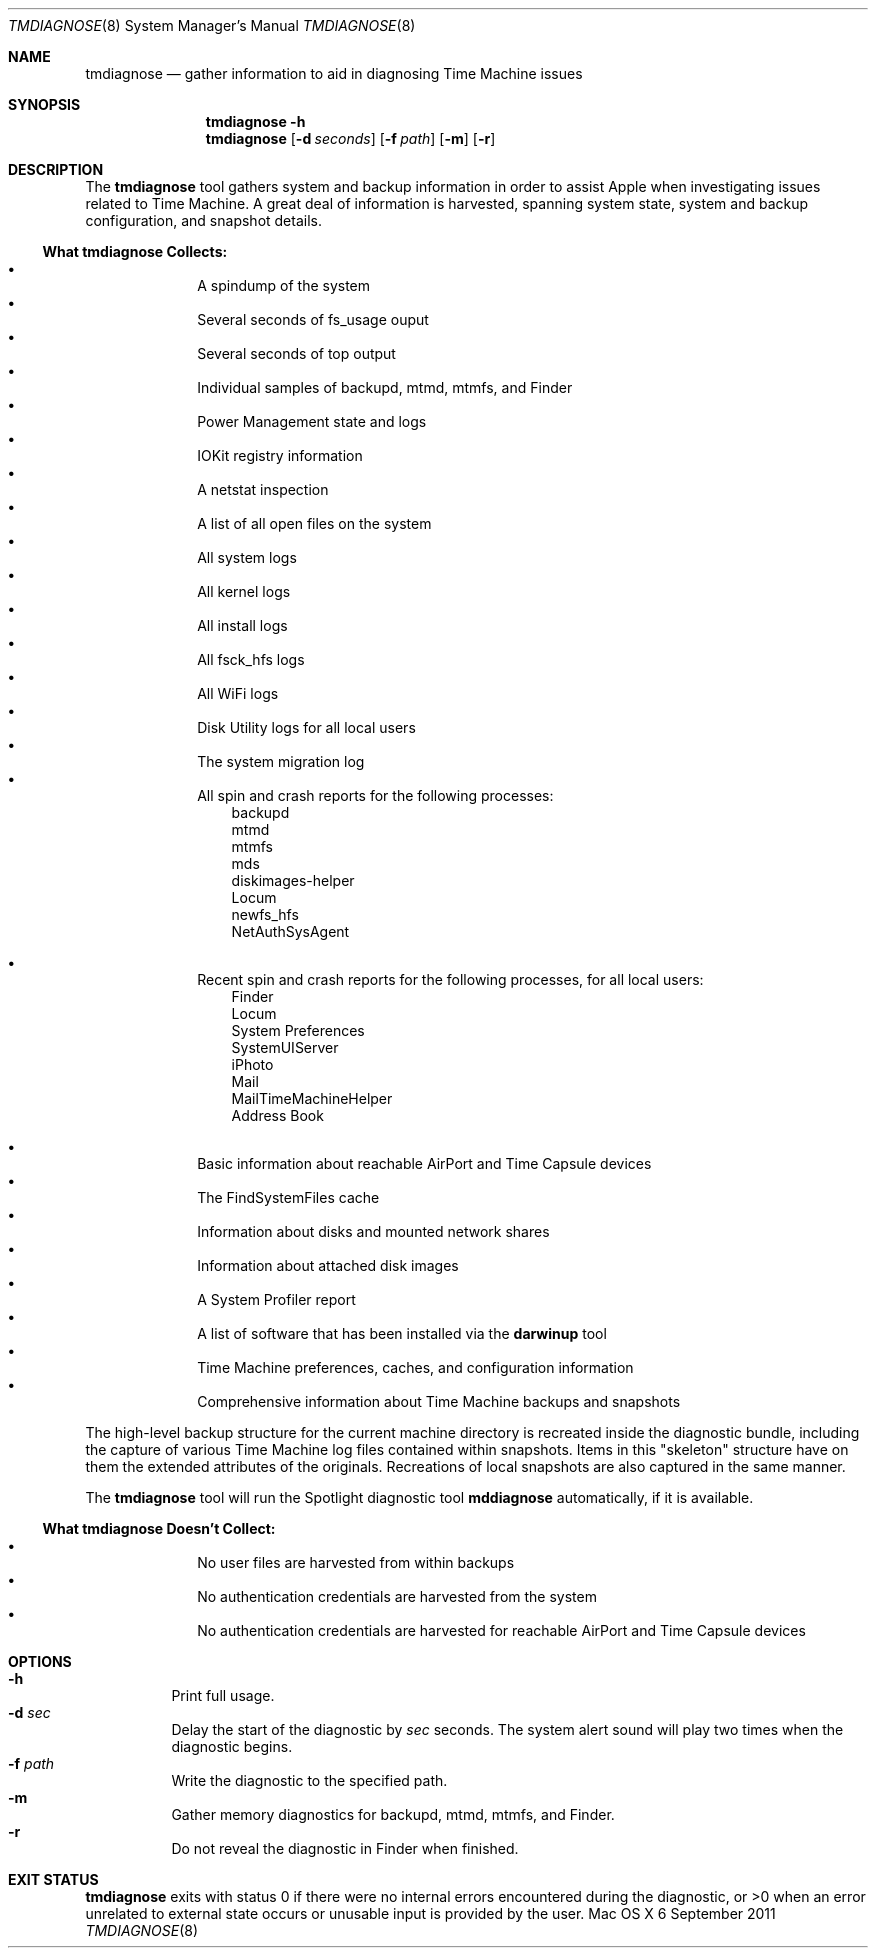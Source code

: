 .\"Copyright (c) 2007-2010 Apple Inc.  All Rights Reserved.
.\"
.\"To check for errors: /usr/bin/groff -I/usr/share/man -S -Wall -mtty-char -mandoc -Tascii tmdiagnose.8 > /dev/null 

.Dd 6 September 2011
.Dt TMDIAGNOSE 8
.Os "Mac OS X"
.Sh NAME
.Nm tmdiagnose
.Nd gather information to aid in diagnosing Time Machine issues
.\"
.\" ============================================================================
.\" ========================== BEGIN SYNOPSIS SECTION ==========================
.Sh SYNOPSIS
.Nm
.Fl h
.Nm
.Op Fl d Ar seconds
.Op Fl f Ar path
.Op Fl m
.Op Fl r
.\" =========================== END SYNOPSIS SECTION ===========================
.\" ============================================================================
.\"
.\" ============================================================================
.\" ======================== BEGIN DESCRIPTION SECTION =========================
.Sh DESCRIPTION
The
.Nm
tool gathers system and backup information in order to assist Apple when investigating issues related to Time Machine. A great deal of information is harvested, spanning system state, system and backup configuration, and snapshot details.
.Pp
.\" ----------------------------------------------------------------------------
.\" ----------------------- BEGIN HARVEST MANIFEST -----------------------------
.Ss What Nm Sy Collects:
.Bl -bullet -offset indent -compact
.It
A spindump of the system
.It
Several seconds of fs_usage ouput 
.It
Several seconds of top output
.It
Individual samples of backupd, mtmd, mtmfs, and Finder
.It
Power Management state and logs
.It
IOKit registry information
.It
A netstat inspection
.It
A list of all open files on the system
.It
All system logs
.It
All kernel logs
.It
All install logs
.It
All fsck_hfs logs
.It
All WiFi logs
.It
Disk Utility logs for all local users
.It
The system migration log
.It
All spin and crash reports for the following processes:
.\" ----------------------------------------------------------------------------
.\" --------------------------- BEGIN PROCESS SUBLIST --------------------------
.Bl -item -offset 3n -compact
.It
backupd
.It
mtmd
.It
mtmfs
.It
mds
.It
diskimages-helper
.It
Locum
.It
newfs_hfs
.It
NetAuthSysAgent
.El
.Pp
.\" ---------------------------- END PROCESS SUBLIST ---------------------------
.\" ----------------------------------------------------------------------------
.It
Recent spin and crash reports for the following processes, for all local users:
.\" ----------------------------------------------------------------------------
.\" --------------------------- BEGIN PROCESS SUBLIST --------------------------
.Bl -item -offset 3n -compact
.It
Finder
.It
Locum
.It
System Preferences
.It
SystemUIServer
.It
iPhoto
.It
Mail
.It
MailTimeMachineHelper
.It
Address Book
.El
.\" ---------------------------- END PROCESS SUBLIST ---------------------------
.\" ----------------------------------------------------------------------------
.Pp
.It
Basic information about reachable AirPort and Time Capsule devices
.It
The FindSystemFiles cache
.It
Information about disks and mounted network shares
.It
Information about attached disk images
.It
A System Profiler report
.It
A list of software that has been installed via the
.Sy darwinup
tool
.It
Time Machine preferences, caches, and configuration information
.It
Comprehensive information about Time Machine backups and snapshots
.El
.\" --------------------------- END HARVEST MANIFEST ---------------------------
.\" ----------------------------------------------------------------------------
.Pp
The high-level backup structure for the current machine directory is recreated inside the diagnostic bundle, including the capture of various Time Machine log files contained within snapshots. Items in this "skeleton" structure have on them the extended attributes of the originals. Recreations of local snapshots are also captured in the same manner.
.Pp
The
.Nm
tool will run the Spotlight diagnostic tool
.Sy mddiagnose
automatically, if it is available.
.\" ----------------------------------------------------------------------------
.\" ----------------------- BEGIN UNHARVESTED INFORMATION ----------------------
.Ss What Nm Sy Doesn't Collect:
.Bl -bullet -offset indent -compact
.It
No user files are harvested from within backups
.It
No authentication credentials are harvested from the system
.It
No authentication credentials are harvested for reachable AirPort and Time Capsule devices
.El
.Pp
.\" ------------------------ END UNHARVESTED INFORMATION -----------------------
.\" ----------------------------------------------------------------------------
.\" ========================== END DESCRIPTION SECTION =========================
.\" ============================================================================
.\"
.\" ============================================================================
.\" =========================== BEGIN OPTIONS SECTION ==========================
.Sh OPTIONS
.Bl -hang -compact
.It Fl h
Print full usage.
.It Fl d Ar sec
Delay the start of the diagnostic by
.Ar sec
seconds. The system alert sound will play two times when the diagnostic begins.
.It Fl f Ar path
Write the diagnostic to the specified path.
.It Fl m
Gather memory diagnostics for backupd, mtmd, mtmfs, and Finder.
.It Fl r
Do not reveal the diagnostic in Finder when finished.
.El
.\" =========================== END OPTIONS SECTION ============================
.\" ============================================================================
.\"
.\" ============================================================================
.\" ======================== BEGIN EXIT STATUS SECTION =========================
.Sh EXIT STATUS
.Nm
exits with status 0 if there were no internal errors encountered during the diagnostic, or >0 when an error unrelated to external state occurs or unusable input is provided by the user.
.\" ========================= END EXIT STATUS SECTION ==========================
.\" ============================================================================